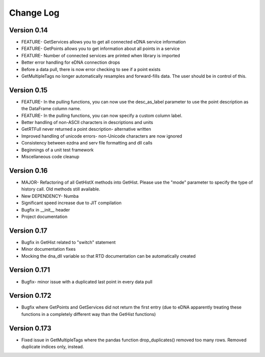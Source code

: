 ===============
 Change Log
===============

Version 0.14
------------
- FEATURE- GetServices allows you to get all connected eDNA service information
- FEATURE- GetPoints allows you to get information about all points in a service
- FEATURE- Number of connected services are printed when library is imported
- Better error handling for eDNA connection drops
- Before a data pull, there is now error checking to see if a point exists
- GetMultipleTags no longer automatically resamples and forward-fills data. The user should be in control of this.

Version 0.15
------------
- FEATURE- In the pulling functions, you can now use the desc_as_label parameter to use the point description as the DataFrame column name.
- FEATURE- In the pulling functions, you can now specify a custom column label.
- Better handling of non-ASCII characters in descriptions and units
- GetRTFull never returned a point description- alternative written
- Improved handling of unicode errors- non-Unicode characters are now ignored
- Consistency between ezdna and serv file formatting and dll calls
- Beginnings of a unit test framework
- Miscellaneous code cleanup

Version 0.16
------------
- MAJOR- Refactoring of all GetHistX methods into GetHist. Please use the "mode" parameter to specify the type of history call. Old methods still available.
- New DEPENDENCY- Numba
- Significant speed increase due to JIT compilation
- Bugfix in __init__ header
- Project documentation

Version 0.17
------------
- Bugfix in GetHist related to "switch" statement
- Minor documentation fixes
- Mocking the dna_dll variable so that RTD documentation can be automatically created

Version 0.171
-------------
- Bugfix- minor issue with a duplicated last point in every data pull

Version 0.172
-------------
- Bugfix where GetPoints and GetServices did not return the first entry (due to eDNA apparently treating these functions in a completely different way than the GetHist functions)

Version 0.173
-------------
- Fixed issue in GetMultipleTags where the pandas function drop_duplicates() removed too many rows. Removed duplicate indices only, instead.